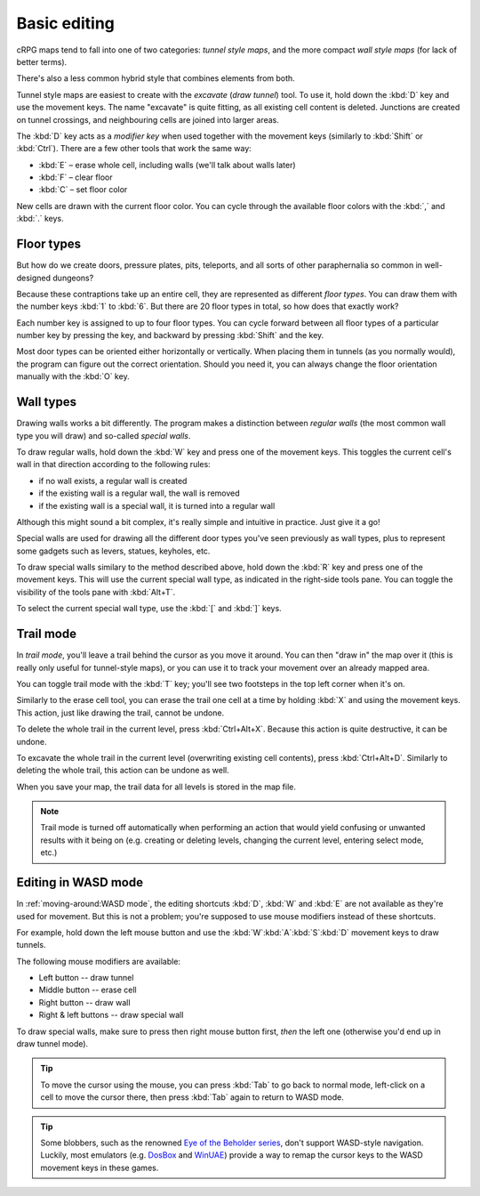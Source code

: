 *************
Basic editing
*************

cRPG maps tend to fall into one of two categories: *tunnel style maps*,
and the more compact *wall style maps* (for lack of better terms).

There's also a less common hybrid style that combines elements from both.

Tunnel style maps are easiest to create with the *excavate* (*draw tunnel*)
tool. To use it, hold down the :kbd:`D` key and use the movement keys.
The name "excavate" is quite fitting, as all existing cell content is
deleted. Junctions are created on tunnel crossings, and neighbouring cells are
joined into larger areas.

The :kbd:`D` key acts as a *modifier key* when used together with the movement
keys (similarly to :kbd:`Shift` or :kbd:`Ctrl`). There are a few other tools
that work the same way:

* :kbd:`E` – erase whole cell, including walls (we'll talk about walls later)
* :kbd:`F` – clear floor
* :kbd:`C` – set floor color

New cells are drawn with the current floor color. You can cycle through
the available floor colors with the :kbd:`,` and :kbd:`.` keys.


Floor types
===========

But how do we create doors, pressure plates, pits, teleports, and all sorts of
other paraphernalia so common in well-designed dungeons?

Because these contraptions take up an entire cell, they are represented as
different *floor types*. You can draw them with the number keys :kbd:`1` to
:kbd:`6`. But there are 20 floor types in total, so how does that exactly
work?

Each number key is assigned to up to four floor types. You can cycle forward
between all floor types of a particular number key by pressing the key, and
backward by pressing :kbd:`Shift` and the key.

.. raw:: html

    <table class="floors">
      <thead>
        <tr>
          <th class="key">Key</th>
          <th class="icon">Floor</th>
          <th class="name">Name</th>
        </tr>
      </thead>

      <tbody>
        <tr>
          <td class="key" rowspan="3"><kbd>1</kbd></td>
          <td class="icon"><img src="_static/img/floor-open-door.png" alt="open door"></td>
          <td class="name">open door</td>
        </tr>
        <tr>
          <td class="icon"><img src="_static/img/floor-locked-door.png" alt="locked door"></td>
          <td class="name">locked door</td>
        </tr>
        <tr>
          <td class="icon"><img src="_static/img/floor-archway.png" alt="archway"></td>
          <td class="name">archway</td>
        </tr>
      </tbody>

      <tbody>
        <tr>
          <td class="key" rowspan="4"><kbd>2</kbd></td>
          <td class="icon"><img src="_static/img/floor-secret-door.png" alt="secret door"></td>
          <td class="name">secret door</td>
        </tr>
        <tr>
          <td class="icon"><img src="_static/img/floor-secret-door-block.png" alt="secret door (block style)"></td>
          <td class="name">secret door (block style)</td>
        </tr>
        <tr>
          <td class="icon"><img src="_static/img/floor-one-way-door-1.png" alt="one-way door (1)"></td>
          <td class="name">one-way door (N/E)</td>
        </tr>
        <tr>
          <td class="icon"><img src="_static/img/floor-one-way-door-2.png" alt="one-way door (2)"></td>
          <td class="name">one-way door (S/W)</td>
        </tr>
      </tbody>

      <tbody>
        <tr>
          <td class="key" rowspan="2"><kbd>3</kbd></td>
          <td class="icon"><img src="_static/img/floor-pressure-plate.png" alt="pressure plate"></td>
          <td class="name">pressure plate</td>
        </tr>
        <tr>
          <td class="icon"><img src="_static/img/floor-hidden-pressure-plate.png" alt="hidden pressure plate"></td>
          <td class="name">hidden pressure plate</td>
        </tr>
      </tbody>

      <tbody>
        <tr>
          <td class="key" rowspan="4"><kbd>4</kbd></td>
          <td class="icon"><img src="_static/img/floor-closed-pit.png" alt="closed pit"></td>
          <td class="name">closed pit</td>
        </tr>
        <tr>
          <td class="icon"><img src="_static/img/floor-open-pit.png" alt="open pit"></td>
          <td class="name">open pit</td>
        </tr>
        <tr>
          <td class="icon"><img src="_static/img/floor-hidden-pit.png" alt="hidden pit"></td>
          <td class="name">hidden pit</td>
        </tr>
        <tr>
          <td class="icon"><img src="_static/img/floor-ceiling-pit.png" alt="ceiling pit"></td>
          <td class="name">ceiling pit</td>
        </tr>
      </tbody>

      <tbody>
        <tr>
          <td class="key" rowspan="3"><kbd>5</kbd></td>
          <td class="icon"><img src="_static/img/floor-teleport.png" alt="teleport"></td>
          <td class="name">teleport</td>
        </tr>
        <tr>
          <td class="icon"><img src="_static/img/floor-spinner.png" alt="spinner"></td>
          <td class="name">spinner</td>
        </tr>
        <tr>
          <td class="icon"><img src="_static/img/floor-invisible-barrier.png" alt="invisible barrier"></td>
          <td class="name">invisible barrier</td>
        </tr>
      </tbody>

      <tbody>
        <tr>
          <td class="key" rowspan="4"><kbd>6</kbd></td>
          <td class="icon"><img src="_static/img/floor-stairs-down.png" alt="stairs down"></td>
          <td class="name">stairs down</td>
        </tr>
        <tr>
          <td class="icon"><img src="_static/img/floor-stairs-up.png" alt="stairs up"></td>
          <td class="name">stairs up</td>
        </tr>
        <tr>
          <td class="icon"><img src="_static/img/floor-entrance-door.png" alt="entrance door"></td>
          <td class="name">entrance door</td>
        </tr>
        <tr>
          <td class="icon"><img src="_static/img/floor-exit-door.png" alt="exit door"></td>
          <td class="name">exit door</td>
        </tr>
      </tbody>

    </table>


Most door types can be oriented either horizontally or vertically. When
placing them in tunnels (as you normally would), the program can figure out
the correct orientation. Should you need it, you can always change the
floor orientation manually with the :kbd:`O` key.


.. rst-class:: style1

Wall types
==========

Drawing walls works a bit differently. The program makes a distinction between
*regular walls* (the most common wall type you will draw) and so-called
*special walls*.

To draw regular walls, hold down the :kbd:`W` key and press one of the
movement keys. This toggles the current cell's wall in that direction
according to the following rules:

- if no wall exists, a regular wall is created
- if the existing wall is a regular wall, the wall is removed
- if the existing wall is a special wall, it is turned into a regular wall

Although this might sound a bit complex, it's really simple and intuitive in
practice. Just give it a go!

Special walls are used for drawing all the different door types you've seen
previously as wall types, plus to represent some gadgets such as levers,
statues, keyholes, etc.

To draw special walls similary to the method described above, hold down the
:kbd:`R` key and press one of the movement keys. This will use the current
special wall type, as indicated in the right-side tools pane. You can toggle
the visibility of the tools pane with :kbd:`Alt+T`.

To select the current special wall type, use the :kbd:`[` and
:kbd:`]` keys.

.. raw:: html

    <table class="walls">
      <thead>
        <tr>
          <th class="icon">Special wall</th>
          <th class="name">Name</th>
        </tr>
      </thead>

      <tbody>
        <tr>
          <td class="icon"><img src="_static/img/wall-illusory.png" alt="illusory wall"></td>
          <td class="name">illusory wall</td>
        </tr>
        <tr>
          <td class="icon"><img src="_static/img/wall-invisible.png" alt="invisible wall"></td>
          <td class="name">invisible wall</td>
        </tr>
        <tr>
          <td class="icon"><img src="_static/img/wall-open-door.png" alt="open door"></td>
          <td class="name">open door</td>
        </tr>
        <tr>
          <td class="icon"><img src="_static/img/wall-locked-door.png" alt="locked door"></td>
          <td class="name">locked door</td>
        </tr>
        <tr>
          <td class="icon"><img src="_static/img/wall-archway.png" alt="archway"></td>
          <td class="name">archway</td>
        </tr>
        <tr>
          <td class="icon"><img src="_static/img/wall-secret-door.png" alt="secret door"></td>
          <td class="name">secret door</td>
        </tr>
        <tr>
          <td class="icon"><img src="_static/img/wall-one-way-door.png" alt="one-way door"></td>
          <td class="name">one-way door</td>
        </tr>
        <tr>
          <td class="icon"><img src="_static/img/wall-lever.png" alt="lever"></td>
          <td class="name">lever</td>
        </tr>
        <tr>
          <td class="icon"><img src="_static/img/wall-niche.png" alt="niche"></td>
          <td class="name">niche</td>
        </tr>
        <tr>
          <td class="icon"><img src="_static/img/wall-statue.png" alt="statue"></td>
          <td class="name">statue</td>
        </tr>
        <tr>
          <td class="icon"><img src="_static/img/wall-keyhole.png" alt="keyhole"></td>
          <td class="name">keyhole</td>
        </tr>
        <tr>
          <td class="icon"><img src="_static/img/wall-writing.png" alt="writing"></td>
          <td class="name">writing</td>
        </tr>
      </tbody>

    </table>


.. rst-class:: style1

Trail mode
==========

In *trail mode*, you'll leave a trail behind the cursor as you move it around.
You can then "draw in" the map over it (this is really only useful for
tunnel-style maps), or you can use it to track your movement over an already
mapped area.

You can toggle trail mode with the :kbd:`T` key; you'll see two footsteps in
the top left corner when it's on.

Similarly to the erase cell tool, you can erase the trail one cell at a time
by holding :kbd:`X` and using the movement keys. This action, just like
drawing the trail, cannot be undone.

To delete the whole trail in the current level, press :kbd:`Ctrl+Alt+X`.
Because this action is quite destructive, it can be undone.

To excavate the whole trail in the current level (overwriting existing cell
contents), press :kbd:`Ctrl+Alt+D`. Similarly to deleting the whole trail,
this action can be undone as well.

When you save your map, the trail data for all levels is stored in the map
file.

.. note::

    Trail mode is turned off automatically when performing an action that
    would yield confusing or unwanted results with it being on (e.g. creating
    or deleting levels, changing the current level, entering select mode,
    etc.)


.. rst-class:: style3 big

Editing in WASD mode
====================

In :ref:`moving-around:WASD mode`, the editing shortcuts :kbd:`D`, :kbd:`W`
and :kbd:`E` are not available as they're used for movement. But this is not
a problem; you're supposed to use mouse modifiers instead of these shortcuts.

For example, hold down the left mouse button and use the
:kbd:`W`:kbd:`A`:kbd:`S`:kbd:`D` movement keys to draw tunnels.

The following mouse modifiers are available:

* Left button -- draw tunnel
* Middle button -- erase cell
* Right button -- draw wall
* Right & left buttons -- draw special wall

To draw special walls, make sure to press then right mouse button first,
*then* the left one (otherwise you'd end up in draw tunnel mode).

.. tip::

    To move the cursor using the mouse, you can press :kbd:`Tab` to go back to
    normal mode, left-click on a cell to move the cursor there, then press
    :kbd:`Tab` again to return to WASD mode.

.. tip::

    Some blobbers, such as the renowned
    `Eye of <https://en.wikipedia.org/wiki/Eye_of_the_Beholder_(video_game)>`_
    `the Beholder <https://en.wikipedia.org/wiki/Eye_of_the_Beholder_II:_The_Legend_of_Darkmoon>`_
    `series <https://en.wikipedia.org/wiki/Eye_of_the_Beholder_III:_Assault_on_Myth_Drannor>`_,
    don't support WASD-style navigation. Luckily, most emulators (e.g.
    `DosBox <https://www.dosbox.com/>`_ and `WinUAE <https://www.winuae.net/>`_)
    provide a way to remap the cursor keys to the WASD movement keys in these
    games.


